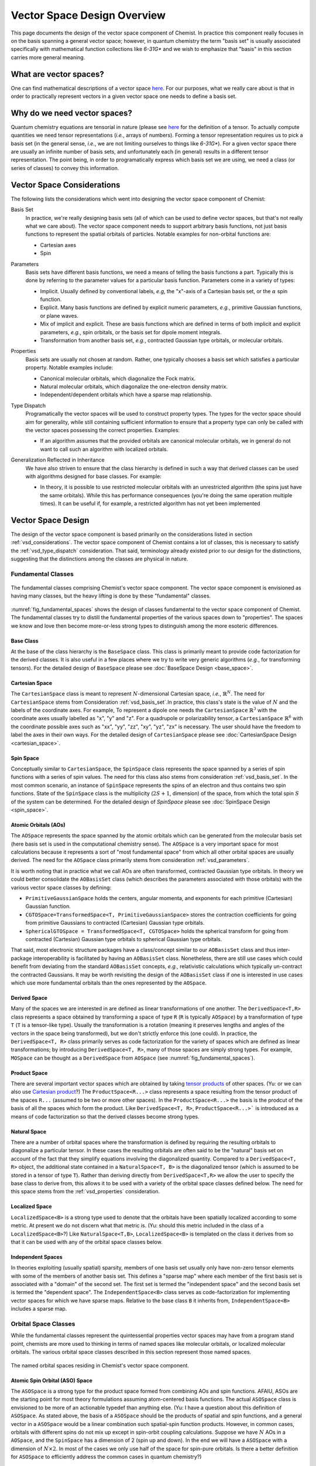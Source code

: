 .. Copyright 2023 NWChemEx-Project
..
.. Licensed under the Apache License, Version 2.0 (the "License");
.. you may not use this file except in compliance with the License.
.. You may obtain a copy of the License at
..
.. http://www.apache.org/licenses/LICENSE-2.0
..
.. Unless required by applicable law or agreed to in writing, software
.. distributed under the License is distributed on an "AS IS" BASIS,
.. WITHOUT WARRANTIES OR CONDITIONS OF ANY KIND, either express or implied.
.. See the License for the specific language governing permissions and
.. limitations under the License.

.. _vsd_design:

############################
Vector Space Design Overview
############################

This page documents the design of the vector space component of Chemist. In
practice this component really focuses in on the basis spanning a general 
vector space; however, in quantum chemistry the term "basis set" is usually 
associated specifically with mathematical function collections like `6-31G*` 
and we wish to emphasize that "basis" in this section carries more general
meaning.

************************
What are vector spaces?
************************

One can find mathematical descriptions of a vector space
`here <https://en.wikipedia.org/wiki/Vector_space>`__. For our purposes, what
we really care about is that in order to practically represent vectors in a
given vector space one needs to define a basis set.

*****************************
Why do we need vector spaces?
*****************************

Quantum chemistry equations are tensorial in nature (please see 
`here <en.wikipedia.org/wiki/Tensor>`__ for the definition of a tensor. To 
actually compute quantities we need tensor representations (*i.e.*, arrays 
of numbers). Forming a tensor representation requires us to pick a basis set 
(in the general sense, *i.e.*, we are not limiting ourselves to things like 
`6-31G*`). For a given vector space there are usually an infinite number of 
basis sets, and unfortunately each (in general) results in a different tensor 
representation. The point being, in order to programatically express which 
basis set we are using, we need a class (or series of classes) to convey this 
information.


.. _vsd_considerations:

***************************
Vector Space Considerations
***************************

The following lists the considerations which went into designing the vector
space component of Chemist:

.. _vsd_basis_set:

Basis Set
   In practice, we're really designing basis sets (all of which can be used
   to define vector spaces, but that's not really what we care about). The
   vector space component needs to support arbitrary basis functions, not just
   basis functions to represent the spatial orbitals of particles. Notable 
   examples for non-orbital functions are:

   - Cartesian axes
   - Spin

.. _vsd_parameters:

Parameters
   Basis sets have different basis functions, we need a means of telling the
   basis functions a part. Typically this is done by referring to the
   parameter values for a particular basis function. Parameters come in a
   variety of types:

   - Implicit. Usually defined by conventional labels, *e.g*, the "x"-axis of a
     Cartesian basis set, or the :math:`\alpha` spin function.
   - Explicit. Many basis functions are defined by explicit numeric parameters,
     *e.g.*, primitive Gaussian functions, or plane waves.
   - Mix of implicit and explicit. These are basis functions which are defined
     in terms of both implicit and explicit parameters, *e.g.*, spin orbitals,
     or the basis set for dipole moment integrals.
   - Transformation from another basis set, *e.g.*,
     contracted Gaussian type orbitals, or molecular orbitals.

.. _vsd_properties:

Properties
   Basis sets are usually not chosen at random. Rather, one typically chooses a
   basis set which satisfies a particular property. Notable examples
   include:

   - Canonical molecular orbitals, which diagonalize the Fock matrix.
   - Natural molecular orbitals, which  diagonalize the one-electron density
     matrix.
   - Independent/dependent orbitals which have a sparse map relationship.

.. _vsd_type_dispatch:

Type Dispatch
   Programatically the vector spaces will be used to construct property types.
   The types for the vector space should aim for generality, while still
   containing sufficient information to ensure that a property type can only
   be called with the vector spaces possessing the correct properties. Examples:

   - If an algorithm assumes that the provided orbitals are canonical
     molecular orbitals, we in general do not want to call such an algorithm
     with localized orbitals.

.. _vsd_generalization:

Generalization Reflected in Inheritance
   We have also striven to ensure that the class hierarchy is defined in such
   a way that derived classes can be used with algorithms designed for base
   classes. For example:

   - In theory, it is possible to use restricted molecular orbitals with an
     unrestricted algorithm (the spins just have the same orbitals). While this
     has performance consequences (you're doing the same operation multiple
     times). It can be useful if, for example, a restricted algorithm has not
     yet been implemented

********************
Vector Space Design
********************

The design of the vector space component is based primarily on the
considerations listed in section :ref:`vsd_considerations`. The vector space
component of Chemist contains a lot of classes, this is necessary to
satisfy the :ref:`vsd_type_dispatch` consideration. That said, terminology
already existed prior to our design for the distinctions, suggesting that the
distinctions among the classes are physical in nature.

Fundamental Classes
===================

.. _fig_fundamental_spaces:

.. figure:: ../assets/fundamental_spaces.png
   :align: center

   The fundamental classes comprising Chemist's vector space component. The
   vector space component is envisioned as having many classes, but the heavy
   lifting is done by these "fundamental" classes.

:numref:`fig_fundamental_spaces` shows the design of classes fundamental to the
vector space component of Chemist. The fundamental classes try to distill the
fundamental properties of the various spaces down to "properties". The spaces
we know and love then become more-or-less strong types to distinguish among the
more esoteric differences.

Base Class
----------

At the base of the class hierarchy is the ``BaseSpace`` class. This class is
primarily meant to provide code factorization for the derived classes. It is
also useful in a few places where we try to write very generic algorithms
(*e.g.*, for transforming tensors). For the detailed design of ``BaseSpace`` 
please see :doc:`BaseSpace Design <base_space>`.

Cartesian Space
---------------

.. |N| replace:: :math:`N`

The ``CartesianSpace`` class is meant to represent |N|-dimensional
Cartesian space, *i.e.*, :math:`\mathbb{R}^N`. The need for ``CartesianSpace``
stems from Consideration :ref:`vsd_basis_set`.In practice, this class's 
state is the value of |N| and the labels of the coordinate axes. For example,
To represent a dipole one needs the ``CartesianSpace`` :math:`\mathbb{R}^3` 
with the coordinate axes usually labelled as "x", "y" and "z". For a quadrupole 
or polarizability tensor, a ``CartesianSpace`` :math:`\mathbb{R}^6` with the
coordinate possible axes such as "xx", "yy", "zz", "xy", "yz", "zx" is 
necessary. The user should have the freedom to label the axes in their own 
ways. For the detailed design of ``CartesianSpace`` please see 
:doc:`CartesianSpace Design <cartesian_space>`.

Spin Space
----------

Conceptually similar to ``CartesianSpace``, the ``SpinSpace`` class represents
the space spanned by a series of spin functions with a series of spin values. 
The need for this class also stems from consideration :ref:`vsd_basis_set`.
In the most common scenario, an instance of ``SpinSpace`` represents the spins 
of an electron and thus contains two spin functions. State of the 
``SpinSpace`` class is the multiplicity (:math:`2S+1`, dimension) of the space,
from which the total spin :math:`S` of the system can be determined. For the 
detailed design of `SpinSpace` please see :doc:`SpinSpace Design <spin_space>`. 

Atomic Orbitals (AOs)
---------------------

The ``AOSpace`` represents the space spanned by the atomic orbitals which can
be generated from the molecular basis set (here basis set is used in the
computational chemistry sense). The ``AOSpace`` is a very important space for
most calculations because it represents a sort of "most fundamental space"
from which all other orbital spaces are usually derived. The need for the
``AOSpace`` class primarily stems from consideration :ref:`vsd_parameters`.

It is worth noting that in practice what we call AOs are often transformed,
contracted Gaussian type orbitals. In theory we could better consolidate the
``AOBasisSet`` class (which describes the parameters associated with those
orbitals) with the various vector space classes by defining:

- ``PrimitiveGaussianSpace`` holds the centers, angular momenta, and exponents
  for each primitive (Cartesian) Gaussian function.
- ``CGTOSpace=TransformedSpace<T, PrimitiveGaussianSpace>`` stores the
  contraction coefficients for going from primitive Gaussians to contracted
  (Cartesian) Gaussian type orbitals.
- ``SphericalGTOSpace = TransformedSpace<T, CGTOSpace>`` holds the spherical
  transform for going from contracted (Cartesian) Gaussian type orbitals to
  spherical Gaussian type orbitals.

That said, most electronic structure packages have a class/concept similar to
our ``AOBasisSet`` class and thus inter-package interoperability is facilitated
by having an ``AOBasisSet`` class. Nonetheless, there are still use cases which
could benefit from deviating from the standard ``AOBasisSet`` concepts, *e.g.*,
relativistic calculations which typically un-contract the contracted Gaussians.
It may be worth revisiting the design of the ``AOBasisSet`` class if one is
interested in use cases which use more fundamental orbitals than the ones
represented by the ``AOSpace``.

Derived Space
-------------

Many of the spaces we are interested in are defined as linear transformations
of one another. The ``DerivedSpace<T,R>`` class represents a space obtained by
transforming a space of type ``R`` (``R`` is typically ``AOSpace``) by a
transformation of type ``T`` (``T`` is a tensor-like type). Usually the
transformation is a rotation (meaning it preserves lengths and angles of the 
vectors in the space being transformed), but we don't strictly enforce this 
(one could). In practice, the ``DerivedSpace<T, R>`` class primarily serves as
code factorization for the variety of spaces which are defined as linear
transformations; by introducing ``DerivedSpace<T, R>``, many of those spaces
are simply strong types. For example, ``MOSpace`` can be thought as a
``DerivedSpace`` from ``AOSpace`` (see :numref:`fig_fundamental_spaces`).

Product Space
-------------

There are several important vector spaces which are obtained by taking 
`tensor products <en.wikipedia.org/wiki/Tensor_product>`__ of other spaces.
(Yu: or we can also use 
`Cartesian product <en.wikipedia.org/wiki/Cartesian_product>`__?)
The ``ProductSpace<R...>`` class represents a space resulting from the tensor 
product of the spaces ``R...`` (assumed to be two or more other spaces). In the
``ProductSpace<R...>`` the basis is the prodcut of the basis of all the spaces
which form the product. Like ``DerivedSpace<T, R>``, ``ProductSpace<R...>``` 
is introduced as a means of code factorization so that the derived classes 
become strong types.

Natural Space
-------------

There are a number of orbital spaces where the transformation is defined by
requiring the resulting orbitals to diagonalize a particular tensor. In these
cases the resulting orbitals are often said to be the "natural" basis set on
account of the fact that they simplify equations involving the diagonalized
quantity. Compared to a ``DerivedSpace<T, R>`` object, the additional state
contained in a ``NaturalSpace<T, B>`` is the diagonalized tensor (which is
assumed to be stored in a tensor of type ``T``). Rather than deriving directly
from ``DerivedSpace<T,R>`` we allow the user to specify the base class to
derive from, this allows it to be used with a variety of the orbital space
classes defined below. The need for this space  stems from the
:ref:`vsd_properties` consideration.

Localized Space
---------------

``LocalizedSpace<B>`` is a strong type used to denote that the orbitals have
been spatially localized according to some metric. At present we do not
discern what that metric is. 
(Yu: should this metric included in the class of a ``LocalizedSpace<B>``?) 
Like ``NaturalSpace<T,B>``, ``LocalizedSpace<B>``
is templated on the class it derives from so that it can be used with any of
the orbital space classes below.

Independent Spaces
------------------

In theories exploiting (usually spatial) sparsity, members of one basis
set usually only have non-zero tensor elements with some of the members of
another basis set. This defines a "sparse map" where each member of the first
basis set is associated with a "domain" of the second set. The first set
is termed the "independent space" and the second basis set is termed the
"dependent space". The ``IndependentSpace<B>`` class serves as
code-factorization for implementing vector spaces for which we have sparse
maps. Relative to the base class ``B`` it inherits from,
``IndependentSpace<B>`` includes a sparse map.


Orbital Space Classes
=====================

While the fundamental classes represent the quintessential properties vector
spaces may have from a program stand point, chemists are more used to
thinking in terms of named spaces like molecular orbitals, or localized
molecular orbitals. The various orbital space classes described in this section
represent those named spaces.

.. _fig_orbital_spaces:

.. figure:: assets/orbital_spaces.png
   :align: center

   The named orbital spaces residing in Chemist's vector space component.


Atomic Spin Orbital (ASO) Space
-------------------------------

The ``ASOSpace`` is a strong type for the product space formed from combining
AOs and spin functions. AFAIU, ASOs are the starting point for most theory
formulations assuming atom-centered basis functions. The actual ``ASOSpace``
class is envisioned to be more of an actionable typedef than anything else.
(Yu: I have a question about this definition of ``ASOSpace``. As stated
above, the basis of a ``ASOSpace`` should be the products of spatial and spin
functions, and a general vector in a ``ASOSpace`` would be a linear combination
such spatial-spin function products. However, in common cases, orbitals with
different spins do not mix up except in spin-orbit coupling calculations. 
Suppose we have |N| AOs in a ``AOSpace``, and the ``SpinSpace`` has a dimension
of 2 (spin up and down). In the end we will have a ``ASOSpace`` with a 
dimension of :math:`N\times 2`. In most of the cases we only use half of the 
space for spin-pure orbitals. Is there a better definition for ``ASOSpace`` to
efficiently address the common cases in quantum chemistry?)

Spinor Space
------------

.. |alpha| replace:: :math:`\alpha`
.. |beta| replace:: :math:`\beta`
.. |2N| replace:: :math:`2N`

The ``SpinorSpace<T>`` class is a strong type of a derived space whose
reference state is comprised of ASOs. For |N| AOs this means we have |2N| ASOs,
which get transformed into |2N| spinors (Yu: I would still say |N| instead of 
|2N| spinors, as a spinor is of dimension 2 in nature. Maybe never mind in 
practical calculations). In turn the we have a |2N| by |2N| transformation 
matrix. (Yu: with this definition, how can one distinguish a spinor from a
spin-mixed orbital in SOC calculations? In my opinion, a ``SpinorSpace`` is 
just a tensor product of a ``AOSpace`` with a Cartesian product of the 
:math:`\alpha` and :math:`\beta` componenets of a simple ``SpinSpace`` for one
electron.) 


Molecular Spin Orbitals (MSOs)
------------------------------

The ``MSOSpace<T>`` differs from the ``SpinorSpace<T>`` in that the orbital
transformation is restricted so that the |alpha| ASOs are only mixed with
other |alpha| ASOs and the |beta| ASOs are only mixed with other |beta| ASOs`.
In turn, each of the resulting |2N| MSOs are defined in terms of |N|
coefficients and our transformation is |N| by |2N|, not |2N| by |2N| like
``SpinorSpace<T>``. The inheritance of MSOs from spinors satisfies the
:ref:`vsd_generalization` consideration, since MSOs are just spinors with
zeroed out mixed spin blocks. (Yu: I will see ``MSOSpace`` as a 
``DerivedSpace`` from ``ASOSpace``, not from ``SpinorSpace``. I'm also confused
that if a spinor has non-zero mixed spin blocks. Please help me to clarify.)


Molecular Orbitals (MOs)
-------------------------

Restricting the ``MSOSpace<T>`` transformation coefficients so that the |alpha|
and |beta| MSOs have the same coefficients leads to an |N| by |N|
transformation matrix. The assumption is captured by defining the ``MOSpace<T>``
strong type. Inheritance here is consistent with the fact that MOs can be
used with MSO algorithms by using the same transformation coefficients for both
the |alpha| and |beta| MSOs.


Canonical Molecular Orbitals (CMOs)
-----------------------------------

In conventional electronic structure theory, the CMOs, *i.e.*,  the orbitals
which diagonalize the Fock matrix, are one of the most important natural
spaces on account of the fact that they simplify the derivation of
correlated methods. The ``CMOSpace<T>`` class is a strong type to denote
that the additional tensor contained in the base
``NaturalSpace<T, MOSpace<T>>`` object contains the orbital energies and that
the orbitals diagonalize the Fock matrix.

Natural Orbitals (NOs)
----------------------

NOs diagonalize the one-electron density matrix and the ``NOSpace<T>`` class
denotes this property by being a strong type derived from
``NaturalSpace<T, MOSpace<T>>``. The additional tensor residing in the
``NaturalSpace<T, MOSpace<T>>`` object holds the orbital occupation values.

Notes on "Side Casts"
---------------------

The design of the class hierarchy relies on single inheritance. This raises
some conceptual problems, for example, ``MOSpace<T>`` is also a type of
``DerivedSpace<T, AOSpace>`` (note it is ``AOSpace`` NOT ``ASOSpace``) and
therefore it should be possible to pass an ``MOSpace<T>`` object to a function
expecting a ``DerivedSpace<T, AOSpace>`` object (consistent with the
:ref:`vsd_generalization` consideration). There are at least two possible
solutions: introduce multiple inheritance (*i.e.*, also derive ``MOSpace<T>``
from ``DerivedSpace<T, AOSpace>``) or rely on implicit conversions. Owing to
the complexities of writing class hierarchies with multiple inheritance we
have opted for the latter.

********************
Vector Space Summary
********************

Over the years, electronic structure theorists have used a lot of basis sets.
Each basis set has different properties, which in turn can influence the
approximations and assumptions algorithms consuming the basis sets can make.
The vector space component was introduced to represent those basis set in the
simplest manner possible. The vector space component was designed adhering to
the considerations listed in :ref:`vsd_considerations`. The responsiveness of
our design to those considerations is summarized below.

:ref:`vsd_basis_set`
   The design includes a number of non-orbital vector spaces and the
   ``BaseSpace`` class does not assume that classes which derives from it
   actually contain orbitals. (Yu: Is it necessary to derive both the orbital
   and non-orbital vector spaces from the same ``BaseSpace``?)

:ref:`vsd_parameters`
   The class hierarchy derives a new class anytime the definition of the
   basis set depends on a new set of parameters.

:ref:`vsd_properties`
   Classes representing generic (and specific) basis set properties are found
   throughout the hierarchy. Functions are encouraged to use the lowest level
   (*i.e.*, closest to ``BaseSpace``) necessary in order to implement their
   algorithm.

:ref:`vsd_type_dispatch`
   Ultimately similar to :ref:`vsd_properties`, by establishing a series of
   strong types throughout the hierarchy it is possible to distinguish between,
   say canonical molecular orbitals and natural orbitals by type alone. In
   turn, if a module, for example, wants to assume it has been provided CMOs,
   it can do so by relying on C++'s type system.

:ref:`vsd_generalization`
   The inheritance of the orbital spaces was designed to reflect how the
   various electronic structure theories generalize with respect to spin.
   Developers of the classes are encouraged to implement whatever implicit
   conversions make sense in order to simulate a multiple-inheritance
   hierarchy.

*********************
Future Considerations
*********************

- The ``IndependentSpace<B>`` class is envisioned as being used by a whole
  host of additional spaces. The design should be fleshed out to accommodate
  those spaces when the time comes.
